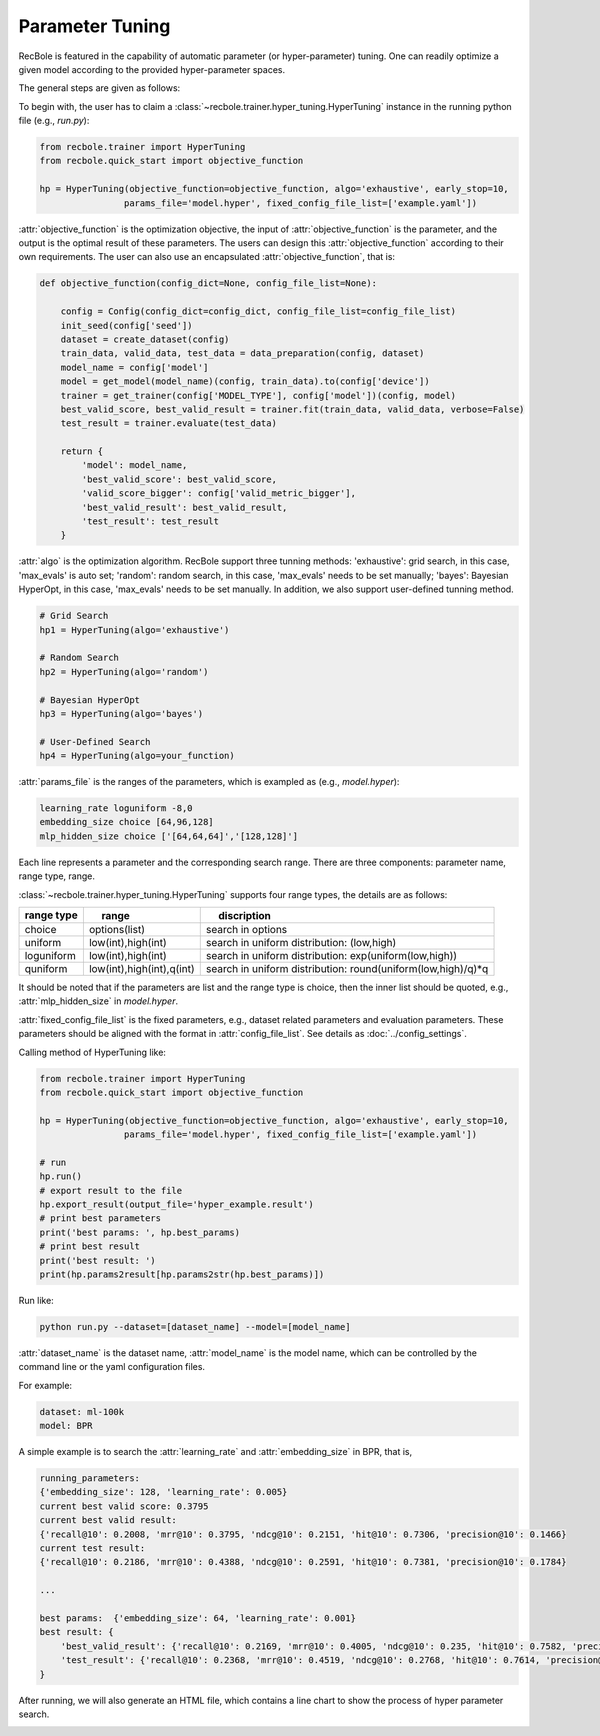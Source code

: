 Parameter Tuning
=====================
RecBole is featured in the capability of automatic parameter
(or hyper-parameter) tuning. One can readily optimize
a given model according to the provided hyper-parameter spaces.

The general steps are given as follows:

To begin with, the user has to claim a
:class:`~recbole.trainer.hyper_tuning.HyperTuning`
instance in the running python file (e.g., `run.py`):

.. code:: python

    from recbole.trainer import HyperTuning
    from recbole.quick_start import objective_function

    hp = HyperTuning(objective_function=objective_function, algo='exhaustive', early_stop=10,
                    params_file='model.hyper', fixed_config_file_list=['example.yaml'])

:attr:`objective_function` is the optimization objective,
the input of :attr:`objective_function` is the parameter,
and the output is the optimal result of these parameters.
The users can design this :attr:`objective_function` according to their own requirements.
The user can also use an encapsulated :attr:`objective_function`, that is:

.. code:: python

    def objective_function(config_dict=None, config_file_list=None):

        config = Config(config_dict=config_dict, config_file_list=config_file_list)
        init_seed(config['seed'])
        dataset = create_dataset(config)
        train_data, valid_data, test_data = data_preparation(config, dataset)
        model_name = config['model']
        model = get_model(model_name)(config, train_data).to(config['device'])
        trainer = get_trainer(config['MODEL_TYPE'], config['model'])(config, model)
        best_valid_score, best_valid_result = trainer.fit(train_data, valid_data, verbose=False)
        test_result = trainer.evaluate(test_data)

        return {
            'model': model_name,
            'best_valid_score': best_valid_score,
            'valid_score_bigger': config['valid_metric_bigger'],
            'best_valid_result': best_valid_result,
            'test_result': test_result
        }

:attr:`algo` is the optimization algorithm. RecBole support three tunning methods:
'exhaustive': grid search, in this case, 'max_evals' is auto set;
'random': random search, in this case, 'max_evals' needs to be set manually;
'bayes': Bayesian HyperOpt, in this case, 'max_evals' needs to be set manually.
In addition, we also support user-defined tunning method.

.. code:: python

    # Grid Search
    hp1 = HyperTuning(algo='exhaustive')

    # Random Search
    hp2 = HyperTuning(algo='random')

    # Bayesian HyperOpt
    hp3 = HyperTuning(algo='bayes')

    # User-Defined Search
    hp4 = HyperTuning(algo=your_function)

:attr:`params_file` is the ranges of the parameters, which is exampled as
(e.g., `model.hyper`):

.. code:: none

    learning_rate loguniform -8,0
    embedding_size choice [64,96,128]
    mlp_hidden_size choice ['[64,64,64]','[128,128]']

Each line represents a parameter and the corresponding search range.
There are three components: parameter name, range type, range.

:class:`~recbole.trainer.hyper_tuning.HyperTuning` supports four range types,
the details are as follows:

+----------------+---------------------------------+------------------------------------------------------------------+
| range type　   | 　　 range　　　　　　　　　　  | 　　 discription                                                 |
+================+=================================+==================================================================+
| choice         | options(list)                   | search in options                                                |
+----------------+---------------------------------+------------------------------------------------------------------+
| uniform        | low(int),high(int)              | search in uniform distribution: (low,high)                       |
+----------------+---------------------------------+------------------------------------------------------------------+
| loguniform     | low(int),high(int)              | search in uniform distribution: exp(uniform(low,high))           |
+----------------+---------------------------------+------------------------------------------------------------------+
| quniform       | low(int),high(int),q(int)       | search in uniform distribution: round(uniform(low,high)/q)*q     |
+----------------+---------------------------------+------------------------------------------------------------------+

It should be noted that if the parameters are list and the range type is choice,
then the inner list should be quoted, e.g., :attr:`mlp_hidden_size` in `model.hyper`.

.. _hyperopt: https://github.com/hyperopt/hyperopt

:attr:`fixed_config_file_list` is the fixed parameters, e.g., dataset related parameters and evaluation parameters.
These parameters should be aligned with the format in :attr:`config_file_list`. See details as :doc:`../config_settings`.

Calling method of HyperTuning like:

.. code:: python

    from recbole.trainer import HyperTuning
    from recbole.quick_start import objective_function

    hp = HyperTuning(objective_function=objective_function, algo='exhaustive', early_stop=10,
                    params_file='model.hyper', fixed_config_file_list=['example.yaml'])

    # run
    hp.run()
    # export result to the file
    hp.export_result(output_file='hyper_example.result')
    # print best parameters
    print('best params: ', hp.best_params)
    # print best result
    print('best result: ')
    print(hp.params2result[hp.params2str(hp.best_params)])

Run like:

.. code:: bash

    python run.py --dataset=[dataset_name] --model=[model_name]

:attr:`dataset_name` is the dataset name, :attr:`model_name` is the model name, which can be controlled by the command line or the yaml configuration files.

For example:

.. code:: yaml

    dataset: ml-100k
    model: BPR

A simple example is to search the :attr:`learning_rate` and :attr:`embedding_size` in BPR, that is,

.. code:: bash

    running_parameters:
    {'embedding_size': 128, 'learning_rate': 0.005}
    current best valid score: 0.3795
    current best valid result:
    {'recall@10': 0.2008, 'mrr@10': 0.3795, 'ndcg@10': 0.2151, 'hit@10': 0.7306, 'precision@10': 0.1466}
    current test result:
    {'recall@10': 0.2186, 'mrr@10': 0.4388, 'ndcg@10': 0.2591, 'hit@10': 0.7381, 'precision@10': 0.1784}

    ...

    best params:  {'embedding_size': 64, 'learning_rate': 0.001}
    best result: {
        'best_valid_result': {'recall@10': 0.2169, 'mrr@10': 0.4005, 'ndcg@10': 0.235, 'hit@10': 0.7582, 'precision@10': 0.1598}
        'test_result': {'recall@10': 0.2368, 'mrr@10': 0.4519, 'ndcg@10': 0.2768, 'hit@10': 0.7614, 'precision@10': 0.1901}
    }

After running, we will also generate an HTML file, which contains a line chart to show the process of hyper parameter search.

.. image:: ../../asset/hyper_tuning.png
    :width: 700
    :align: center
